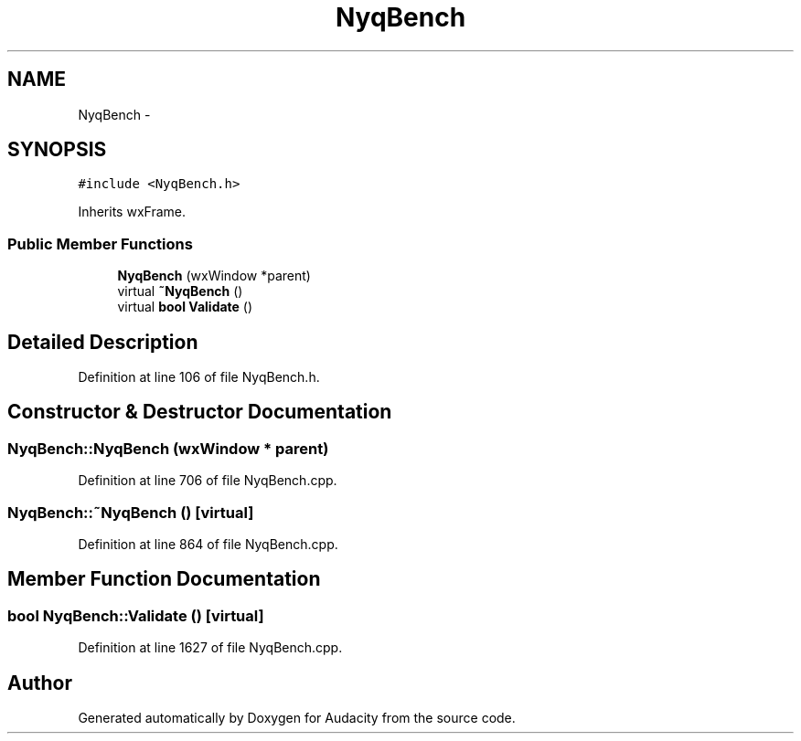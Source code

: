 .TH "NyqBench" 3 "Thu Apr 28 2016" "Audacity" \" -*- nroff -*-
.ad l
.nh
.SH NAME
NyqBench \- 
.SH SYNOPSIS
.br
.PP
.PP
\fC#include <NyqBench\&.h>\fP
.PP
Inherits wxFrame\&.
.SS "Public Member Functions"

.in +1c
.ti -1c
.RI "\fBNyqBench\fP (wxWindow *parent)"
.br
.ti -1c
.RI "virtual \fB~NyqBench\fP ()"
.br
.ti -1c
.RI "virtual \fBbool\fP \fBValidate\fP ()"
.br
.in -1c
.SH "Detailed Description"
.PP 
Definition at line 106 of file NyqBench\&.h\&.
.SH "Constructor & Destructor Documentation"
.PP 
.SS "NyqBench::NyqBench (wxWindow * parent)"

.PP
Definition at line 706 of file NyqBench\&.cpp\&.
.SS "NyqBench::~NyqBench ()\fC [virtual]\fP"

.PP
Definition at line 864 of file NyqBench\&.cpp\&.
.SH "Member Function Documentation"
.PP 
.SS "\fBbool\fP NyqBench::Validate ()\fC [virtual]\fP"

.PP
Definition at line 1627 of file NyqBench\&.cpp\&.

.SH "Author"
.PP 
Generated automatically by Doxygen for Audacity from the source code\&.
